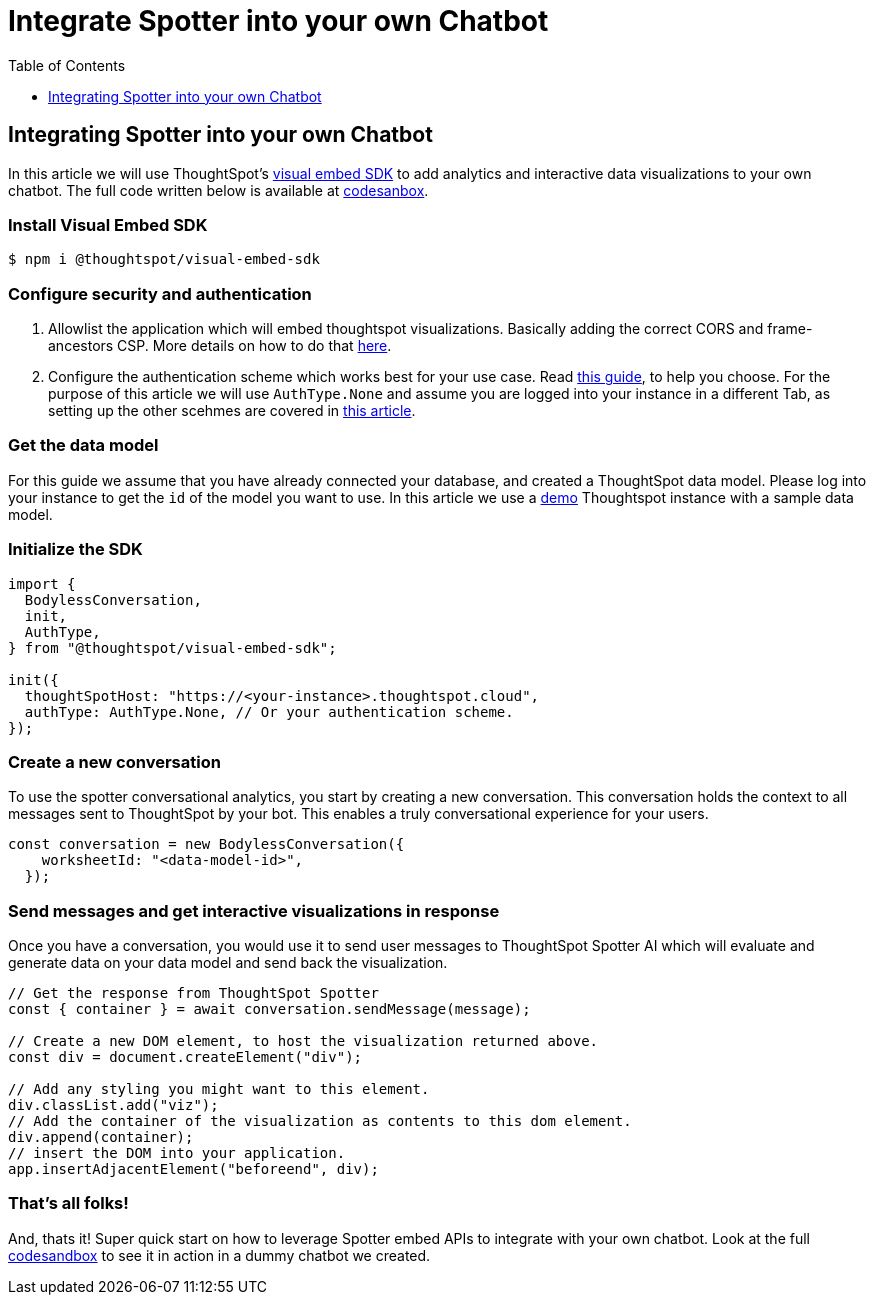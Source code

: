 = Integrate Spotter into your own Chatbot
:toc: true
:toclevels: 1

:page-title: Integrate Spotter into your own Chatbot
:page-pageid: spotter_integrate-into-chatbot
:page-description: Tutotorial to integrate Spotter into your own Chatbot

== Integrating Spotter into your own Chatbot

In this article we will use ThoughtSpot's https://github.com/thoughtspot/visual-embed-sdk[visual embed SDK] to add analytics and interactive data visualizations to your own chatbot. The full code written below is available at https://codesandbox.io/p/sandbox/bodyless-sample-doc-5q3dwr[codesanbox].

=== Install Visual Embed SDK

 $ npm i @thoughtspot/visual-embed-sdk

=== Configure security and authentication

. Allowlist the application which will embed thoughtspot visualizations. Basically adding the correct CORS and frame-ancestors CSP. More details on how to do that https://developers.thoughtspot.com/docs/security-settings[here].
. Configure the authentication scheme which works best for your use case. Read https://developers.thoughtspot.com/docs/embed-auth[this guide], to help you choose. For the purpose of this article we will use `AuthType.None` and assume you are logged into your instance in a different Tab, as setting up the other scehmes are covered in https://developers.thoughtspot.com/docs/embed-auth[this article].

=== Get the data model

For this guide we assume that you have already connected your database, and created a ThoughtSpot data model. Please log into your instance to get the `id` of the model you want to use. In this article we use a https://try-everywhere.thoughtspot.cloud/#/everywhere[demo] Thoughtspot instance with a sample data model.

=== Initialize the SDK

[,js]
----
import {
  BodylessConversation,
  init,
  AuthType,
} from "@thoughtspot/visual-embed-sdk";

init({
  thoughtSpotHost: "https://<your-instance>.thoughtspot.cloud",
  authType: AuthType.None, // Or your authentication scheme.
});
----

=== Create a new conversation

To use the spotter conversational analytics, you start by creating a new conversation. This conversation holds the context to all messages sent to ThoughtSpot by your bot. This enables a truly conversational experience for your users.

[,js]
----
const conversation = new BodylessConversation({
    worksheetId: "<data-model-id>",
  });
----

=== Send messages and get interactive visualizations in response

Once you have a conversation, you would use it to send user messages to ThoughtSpot Spotter AI which will evaluate and generate data on your data model and send back the visualization.

[,js]
----
// Get the response from ThoughtSpot Spotter
const { container } = await conversation.sendMessage(message);

// Create a new DOM element, to host the visualization returned above.
const div = document.createElement("div");

// Add any styling you might want to this element.
div.classList.add("viz");
// Add the container of the visualization as contents to this dom element.
div.append(container);
// insert the DOM into your application.
app.insertAdjacentElement("beforeend", div);
----

=== That's all folks!

And, thats it! Super quick start on how to leverage Spotter embed APIs to integrate with your own chatbot. Look at the full https://codesandbox.io/p/sandbox/bodyless-sample-doc-5q3dwr[codesandbox] to see it in action in a dummy chatbot we created.
